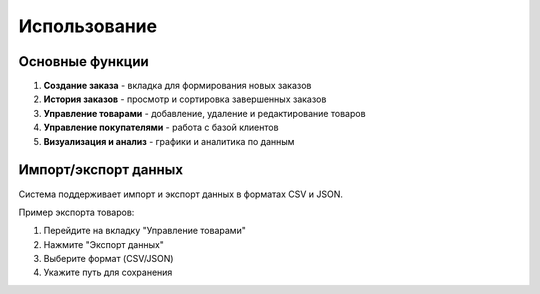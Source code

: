 Использование
=============

Основные функции
----------------

1. **Создание заказа** - вкладка для формирования новых заказов
2. **История заказов** - просмотр и сортировка завершенных заказов
3. **Управление товарами** - добавление, удаление и редактирование товаров
4. **Управление покупателями** - работа с базой клиентов
5. **Визуализация и анализ** - графики и аналитика по данным

Импорт/экспорт данных
---------------------

Система поддерживает импорт и экспорт данных в форматах CSV и JSON.

Пример экспорта товаров:

1. Перейдите на вкладку "Управление товарами"
2. Нажмите "Экспорт данных"
3. Выберите формат (CSV/JSON)
4. Укажите путь для сохранения